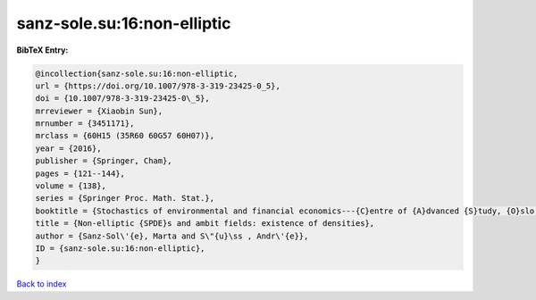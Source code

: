 sanz-sole.su:16:non-elliptic
============================

.. :cite:t:`sanz-sole.su:16:non-elliptic`

.. bibliography:: ../../All.bib

**BibTeX Entry:**

.. code-block:: bibtex

   @incollection{sanz-sole.su:16:non-elliptic,
   url = {https://doi.org/10.1007/978-3-319-23425-0_5},
   doi = {10.1007/978-3-319-23425-0\_5},
   mrreviewer = {Xiaobin Sun},
   mrnumber = {3451171},
   mrclass = {60H15 (35R60 60G57 60H07)},
   year = {2016},
   publisher = {Springer, Cham},
   pages = {121--144},
   volume = {138},
   series = {Springer Proc. Math. Stat.},
   booktitle = {Stochastics of environmental and financial economics---{C}entre of {A}dvanced {S}tudy, {O}slo, {N}orway, 2014--2015},
   title = {Non-elliptic {SPDE}s and ambit fields: existence of densities},
   author = {Sanz-Sol\'{e}, Marta and S\"{u}\ss , Andr\'{e}},
   ID = {sanz-sole.su:16:non-elliptic},
   }

`Back to index <../index>`_
